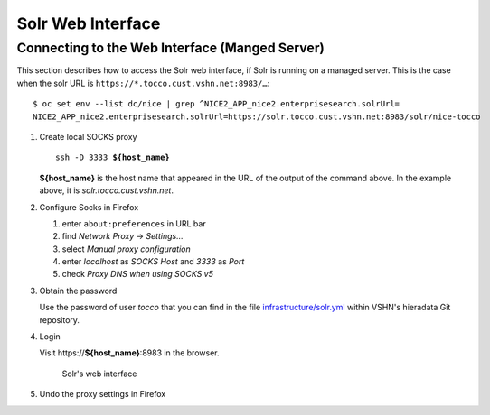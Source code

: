 Solr Web Interface
==================

Connecting to the Web Interface (Manged Server)
-----------------------------------------------

This section describes how to access the Solr web interface, if Solr
is running on a managed server. This is the case when the solr URL is
``https://*.tocco.cust.vshn.net:8983/…``::

    $ oc set env --list dc/nice | grep ^NICE2_APP_nice2.enterprisesearch.solrUrl=
    NICE2_APP_nice2.enterprisesearch.solrUrl=https://solr.tocco.cust.vshn.net:8983/solr/nice-tocco

#. Create local SOCKS proxy

   .. parsed-literal::

       ssh -D 3333 **${host_name}**

   **${host_name}** is the host name that appeared in the URL of the output of the command above. In
   the example above, it is *solr.tocco.cust.vshn.net*.

#. Configure Socks in Firefox

   #. enter ``about:preferences`` in URL bar
   #. find *Network Proxy* → *Settings…*
   #. select *Manual proxy configuration*
   #. enter *localhost* as *SOCKS Host* and *3333* as *Port*
   #. check *Proxy DNS when using SOCKS v5*

#. Obtain the password

   Use the password of user *tocco* that you can find in the file `infrastructure/solr.yml`_
   within VSHN's hieradata Git repository.

#. Login

   Visit https\://\ **${host_name}**\ :8983 in the browser.

   .. figure:: resources/solr_dashboard.png
      :scale: 60%

      Solr's web interface

#. Undo the proxy settings in Firefox


.. _infrastructure/solr.yml: https://git.vshn.net/tocco/tocco_hieradata/blob/master/infrastructure/solr.yaml
